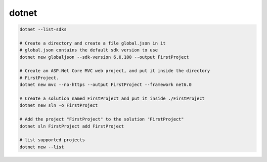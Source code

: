 dotnet
======

.. code-block:: bash

  dotnet --list-sdks

  # Create a directory and create a file global.json in it
  # global.json contains the default sdk version to use
  dotnet new globaljson --sdk-version 6.0.100 --output FirstProject

  # Create an ASP.Net Core MVC web project, and put it inside the directory
  # FirstProject.
  dotnet new mvc --no-https --output FirstProject --framework net6.0

  # Create a solution named FirstProject and put it inside ./FirstProject
  dotnet new sln -o FirstProject

  # Add the project "FirstProject" to the solution "FirstProject"
  dotnet sln FirstProject add FirstProject

  # list supported projects
  dotnet new --list
